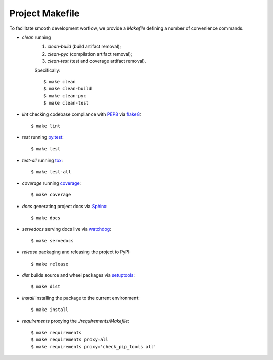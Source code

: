 .. highlight:: shell

.. _project-makefile:

Project Makefile
================

To facilitate smooth development worflow, we provide a `Makefile` defining a number of convenience commands.

* `clean` running
    #. `clean-build` (build artifact removal);
    #. `clean-pyc` (compilation artifact removal);
    #. `clean-test` (test and coverage artifact removal).

    Specifically::

        $ make clean
        $ make clean-build
        $ make clean-pyc
        $ make clean-test


* `lint` checking codebase compliance with `PEP8`_ via `flake8`_::

    $ make lint

* `test` running `py.test`_::

    $ make test

* `test-all` running `tox`_::

    $ make test-all

* `coverage` running `coverage`_::

    $ make coverage

* `docs` generating project docs via `Sphinx`_::

    $ make docs

* `servedocs` serving docs live via `watchdog`_::

    $ make servedocs

* `release` packaging and releasing the project to PyPI::

    $ make release

* `dist` builds source and wheel packages via `setuptools`_::

    $ make dist

* `install` installing the package to the current environment::

    $ make install

* `requirements` proxying the `./requirements/Makefile`::

    $ make requirements
    $ make requirements proxy=all
    $ make requirements proxy='check_pip_tools all'


.. _`PEP8`: https://www.python.org/dev/peps/pep-0008/
.. _`flake8`: http://flake8.pycqa.org/en/stable/
.. _`py.test`: https://docs.pytest.org/en/stable/
.. _`tox`: https://tox.readthedocs.io/en/stable/
.. _`coverage`: https://coverage.readthedocs.io/en/latest/
.. _`Sphinx`: http://www.sphinx-doc.org/en/stable/
.. _`watchdog`: https://github.com/gorakhargosh/watchdog
.. _`setuptools`: https://setuptools.readthedocs.io/en/stable/
